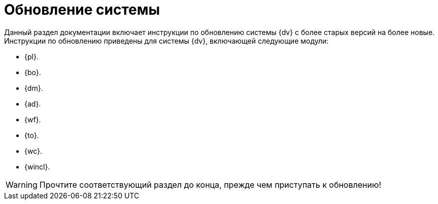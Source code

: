 = Обновление системы

Данный раздел документации включает инструкции по обновлению системы {dv} с более старых версий на более новые. Инструкции по обновлению приведены для системы {dv}, включающей следующие модули:

* {pl}.
* {bo}.
* {dm}.
* {ad}.
* {wf}.
* {to}.
* {wc}.
* {wincl}.

WARNING: Прочтите соответствующий раздел до конца, прежде чем приступать к обновлению!
